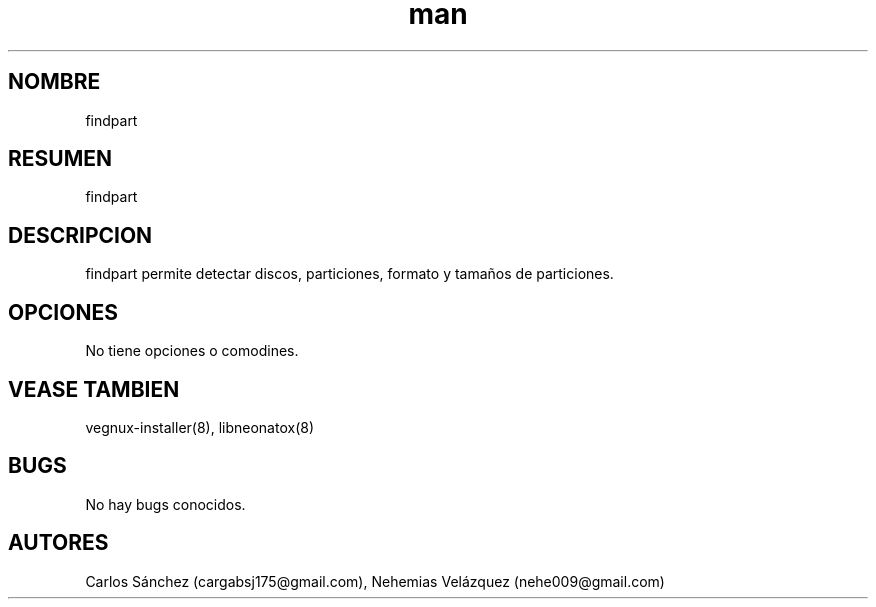 .\" Manpage para findpart.
.\" Contact mkl.vegnux@gmail.com para corregir errores.
.TH man 8 "05 Nov 2012" "06.1" "findpart man page"
.SH NOMBRE
findpart
.SH RESUMEN
findpart
.SH DESCRIPCION
findpart permite detectar discos, particiones, formato y tamaños de particiones.
.SH OPCIONES
No tiene opciones o comodines.
.SH VEASE TAMBIEN
vegnux-installer(8), libneonatox(8)
.SH BUGS
No hay bugs conocidos.
.SH AUTORES
Carlos Sánchez (cargabsj175@gmail.com),
.\" 
Nehemias Velázquez (nehe009@gmail.com)
